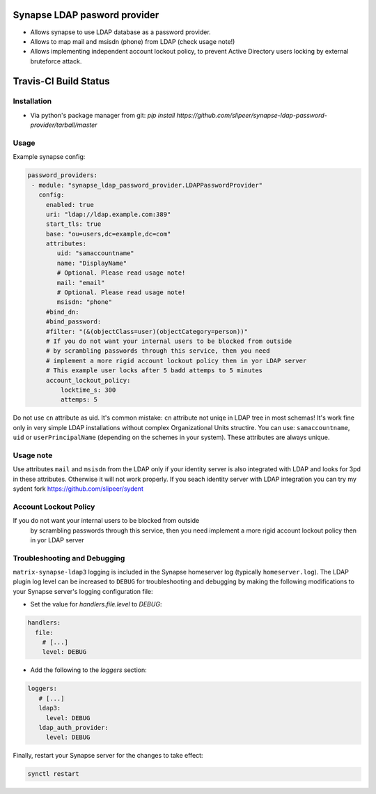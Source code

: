 Synapse LDAP pasword provider
=============================

- Allows synapse to use LDAP database as a password provider.
- Allows to map mail and msisdn (phone) from LDAP (check usage note!)
- Allows implementing independent account lockout policy, to prevent Active Directory users locking by external bruteforce attack.

Travis-CI Build Status
======================
.. image:: https://travis-ci.org/slipeer/synapse-ldap-password-provider.svg?branch=master
    :target: https://travis-ci.org/slipeer/synapse-ldap-password-provider

Installation
------------

- Via python's package manager from git: `pip install https://github.com/slipeer/synapse-ldap-password-provider/tarball/master`

Usage
-----

Example synapse config:

.. code:: yaml

   password_providers:
    - module: "synapse_ldap_password_provider.LDAPPasswordProvider"
      config:
        enabled: true
        uri: "ldap://ldap.example.com:389"
        start_tls: true
        base: "ou=users,dc=example,dc=com"
        attributes:
           uid: "samaccountname"
           name: "DisplayName"
           # Optional. Please read usage note!
           mail: "email"
           # Optional. Please read usage note!
           msisdn: "phone"
        #bind_dn:
        #bind_password:
        #filter: "(&(objectClass=user)(objectCategory=person))"
        # If you do not want your internal users to be blocked from outside
        # by scrambling passwords through this service, then you need
        # implement a more rigid account lockout policy then in yor LDAP server
        # This example user locks after 5 badd attemps to 5 minutes
        account_lockout_policy:
            locktime_s: 300
            attemps: 5


Do not use ``cn`` attribute as uid. It's common mistake: ``cn`` attribute not uniqe in LDAP tree in most schemas!
It's work fine only in very simple LDAP installations without complex Organizational Units structire.
You can use: ``samaccountname``, ``uid`` or ``userPrincipalName`` (depending on the schemes in your system). These attributes are always unique.

Usage note
----------

Use attributes ``mail`` and ``msisdn`` from the LDAP only if your identity server is also integrated with LDAP and looks for 3pd in these attributes.
Otherwise it will not work properly. If you seach identity server with LDAP integration you can try my sydent fork https://github.com/slipeer/sydent

Account Lockout Policy
----------------------
If you do not want your internal users to be blocked from outside
 by scrambling passwords through this service, then you need
 implement a more rigid account lockout policy then in yor LDAP server


Troubleshooting and Debugging
-----------------------------

``matrix-synapse-ldap3`` logging is included in the Synapse homeserver log
(typically ``homeserver.log``). The LDAP plugin log level can be increased to
``DEBUG`` for troubleshooting and debugging by making the following modifications
to your Synapse server's logging configuration file:

- Set the value for `handlers.file.level` to `DEBUG`:

.. code:: yaml

   handlers:
     file:
       # [...]
       level: DEBUG

- Add the following to the `loggers` section:

.. code:: yaml

   loggers:
      # [...]
      ldap3:
        level: DEBUG
      ldap_auth_provider:
        level: DEBUG

Finally, restart your Synapse server for the changes to take effect:

.. code:: sh


   synctl restart

